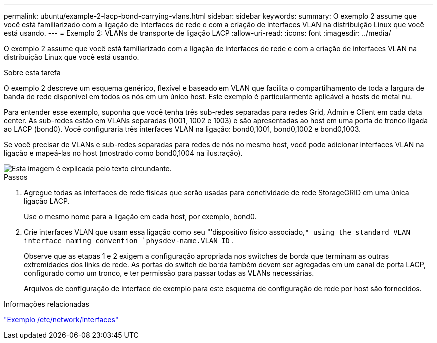 ---
permalink: ubuntu/example-2-lacp-bond-carrying-vlans.html 
sidebar: sidebar 
keywords:  
summary: O exemplo 2 assume que você está familiarizado com a ligação de interfaces de rede e com a criação de interfaces VLAN na distribuição Linux que você está usando. 
---
= Exemplo 2: VLANs de transporte de ligação LACP
:allow-uri-read: 
:icons: font
:imagesdir: ../media/


[role="lead"]
O exemplo 2 assume que você está familiarizado com a ligação de interfaces de rede e com a criação de interfaces VLAN na distribuição Linux que você está usando.

.Sobre esta tarefa
O exemplo 2 descreve um esquema genérico, flexível e baseado em VLAN que facilita o compartilhamento de toda a largura de banda de rede disponível em todos os nós em um único host. Este exemplo é particularmente aplicável a hosts de metal nu.

Para entender esse exemplo, suponha que você tenha três sub-redes separadas para redes Grid, Admin e Client em cada data center. As sub-redes estão em VLANs separadas (1001, 1002 e 1003) e são apresentadas ao host em uma porta de tronco ligada ao LACP (bond0). Você configuraria três interfaces VLAN na ligação: bond0,1001, bond0,1002 e bond0,1003.

Se você precisar de VLANs e sub-redes separadas para redes de nós no mesmo host, você pode adicionar interfaces VLAN na ligação e mapeá-las no host (mostrado como bond0,1004 na ilustração).

image::../media/rhel_install_vlan_diag_2.gif[Esta imagem é explicada pelo texto circundante.]

.Passos
. Agregue todas as interfaces de rede físicas que serão usadas para conetividade de rede StorageGRID em uma única ligação LACP.
+
Use o mesmo nome para a ligação em cada host, por exemplo, bond0.

. Crie interfaces VLAN que usam essa ligação como seu "'dispositivo físico associado,`" using the standard VLAN interface naming convention `physdev-name.VLAN ID` .
+
Observe que as etapas 1 e 2 exigem a configuração apropriada nos switches de borda que terminam as outras extremidades dos links de rede. As portas do switch de borda também devem ser agregadas em um canal de porta LACP, configurado como um tronco, e ter permissão para passar todas as VLANs necessárias.

+
Arquivos de configuração de interface de exemplo para este esquema de configuração de rede por host são fornecidos.



.Informações relacionadas
link:example-etc-network-interfaces.html["Exemplo /etc/network/interfaces"]
